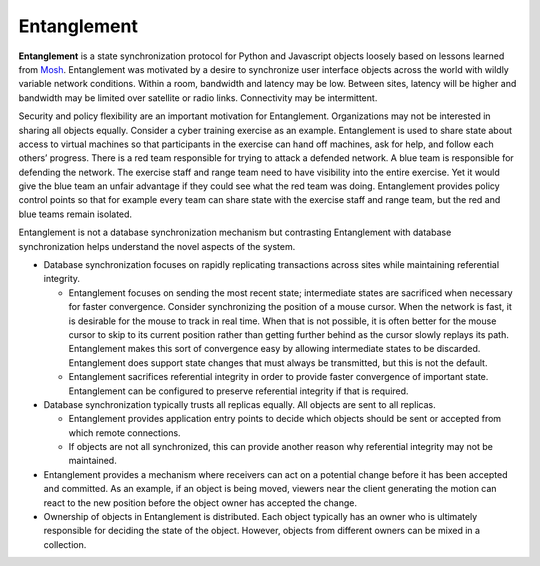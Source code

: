 Entanglement
============

**Entanglement** is a state synchronization protocol for Python and Javascript objects loosely based on lessons learned from `Mosh <https://mosh.org/>`__.  Entanglement was motivated  by a desire to synchronize user interface objects across the world with wildly variable network conditions.  Within a room, bandwidth and latency may be low.  Between sites, latency will be higher and bandwidth may be limited over satellite or radio links.  Connectivity may be intermittent.

Security and policy flexibility are an important motivation for
Entanglement. Organizations may not be interested in sharing all
objects equally.  Consider a cyber training exercise as an example.
Entanglement is used to share state about access to virtual machines so that participants in the exercise can hand off machines, ask for help, and follow each others’ progress.  There is a red team responsible for trying to attack a defended
network.  A blue team is responsible for defending the network.  The
exercise staff and range team need to have visibility into the entire
exercise.  Yet it would give the blue team an unfair advantage if they
could see what the red team was doing.  Entanglement provides policy
control points so that for example every team can share state with the
exercise staff and range team, but the red and blue teams remain
isolated.

Entanglement is not a database synchronization mechanism but  contrasting Entanglement with database synchronization helps understand the novel aspects of the system.

* Database synchronization focuses on rapidly replicating transactions across sites while maintaining referential integrity.

  * Entanglement focuses on sending the most recent state; intermediate states are sacrificed when necessary for faster convergence.  Consider synchronizing the position of a mouse cursor.  When the network is fast, it is desirable for the mouse to track in real time.  When that is not possible, it is often better for the mouse cursor to skip to its current position rather than getting further behind as the cursor slowly replays its path.  Entanglement makes this sort of convergence easy by allowing intermediate states to be discarded.  Entanglement does support state changes that must always be transmitted, but this is not the default.

  * Entanglement sacrifices referential integrity in order to provide faster convergence of important state.  Entanglement can be configured to preserve referential integrity if that is required.

* Database synchronization typically trusts all replicas equally.  All objects are sent to all replicas.

  * Entanglement provides application entry points to decide which objects should be sent or accepted from which remote connections.

  * If objects are not all synchronized, this can provide another reason why referential integrity may not be maintained.

* Entanglement provides a mechanism where receivers can act on a potential change  before it has been accepted and committed. As an example, if an object is being moved, viewers near the client generating the motion can react to the new position before the object owner has accepted the change.

* Ownership of objects in Entanglement is distributed.  Each object typically has an owner who is ultimately responsible for deciding the state of the object.  However, objects from different owners can be mixed in a collection.
  

